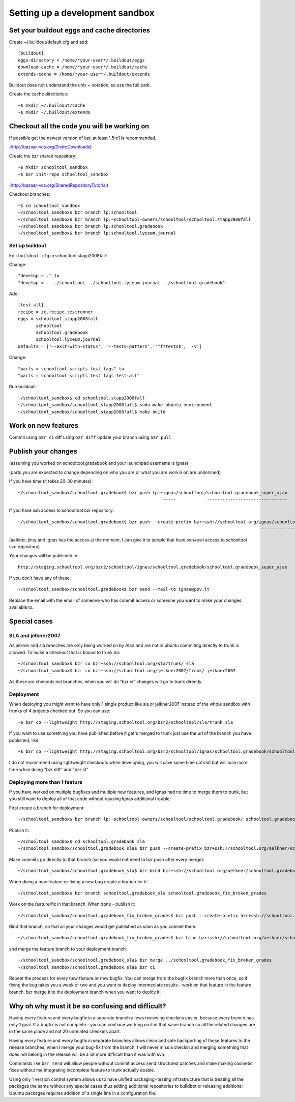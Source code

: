 Setting up a development sandbox
================================

Set your buildout eggs and cache directories
--------------------------------------------

Create ~/.buildout/default.cfg and add::

  [buildout]
  eggs-directory = /home/*your-user*/.buildout/eggs
  download-cache = /home/*your-user*/.buildout/cache
  extends-cache = /home/*your-user*/.buildout/extends

Buildout does not understand the unix ~ notation, so use the full
path.

Create the cache directories::

  ~$ mkdir ~/.buildout/cache
  ~$ mkdir ~/.buildout/extends

Checkout all the code you will be working on
--------------------------------------------

If possible get the newest version of bzr, at least 1.5rc1 is recommended.

(http://bazaar-vcs.org/DistroDownloads)

Create the bzr shared repository::

  ~$ mkdir schooltool_sandbox
  ~$ bzr init-repo schooltool_sandbox

(http://bazaar-vcs.org/SharedRepositoryTutorial)

Checkout branches::

  ~$ cd schooltool_sandbox
  ~/schooltool_sandbox$ bzr branch lp:schooltool
  ~/schooltool_sandbox$ bzr branch lp:~schooltool-owners/schooltool/schooltool.stapp2008fall
  ~/schooltool_sandbox$ bzr branch lp:schooltool.gradebook
  ~/schooltool_sandbox$ bzr branch lp:schooltool.lyceum.journal

Set up buildout
~~~~~~~~~~~~~~~

Edit ``buildout.cfg`` in schooltool.stapp2008fall:

Change::

 "develop = ." to
 "develop = . ../schooltool ../schooltool.lyceum.journal ../schooltool.gradebook"

Add::

  [test-all]
  recipe = zc.recipe.testrunner
  eggs = schooltool.stapp2008fall
         schooltool
         schooltool.gradebook
         schooltool.lyceum.journal
  defaults = ['--exit-with-status', '--tests-pattern', '^f?tests$', '-v']

Change::

 "parts = schooltool scripts test tags" to
 "parts = schooltool scripts test tags test-all"

Run buildout::

  ~/schooltool_sandbox$ cd schooltool.stapp2008fall
  ~/schooltool_sandbox/schooltool.stapp2008fall$ sudo make ubuntu-environment
  ~/schooltool_sandbox/schooltool.stapp2008fall$ make build


Work on new features
--------------------

Commit using ``bzr ci`` diff using ``bzr diff`` update your branch using ``bzr pull``

Publish your changes
--------------------

(assuming you worked on schooltool.gradebook and your launchpad
username is ignas)

(parts you are expected to change depending on who you are or what you
are workin on are underlined)

If you have time (it takes 20-30 minutes)::

  ~/schooltool_sandbox/schooltool.gradebook$ bzr push lp:~ignas/schooltool/schooltool.gradebook_super_ajax
                                                          -----            -------------------------------

If you have ssh access to schooltool bzr repository::

  ~/schooltool_sandbox/schooltool.gradebook$ bzr push --create-prefix bzr+ssh://schooltool.org/ignas/schooltool.gradebook/schooltool.gradebook_super_ajax
                                                                                               ----------------------------------------------------------

(aelkner, jinty and ignas has the access at the moment, I can give it
to people that have svn+ssh access to schooltool svn repository)

Your changes will be published in::

  http://staging.schooltool.org/bzr2/schooltool/ignas/schooltool.gradebook/schooltool.gradebook_super_ajax


If you don't have any of these::

  ~/schooltool_sandbox/schooltool.gradebook$ bzr send --mail-to ignas@pov.lt

Replace the email with the email of someone who has commit access or
someone you want to make your changes available to.

Special cases
-------------

SLA and jelkner2007
~~~~~~~~~~~~~~~~~~~

As jelkner and sla branches are only being worked on by Alan and are
not in ubuntu commiting directly to trunk is allowed. To make a
checkout that is bound to trunk do::

  ~/schooltool_sandbox$ bzr co bzr+ssh://schooltool.org/sla/trunk/ sla
  ~/schooltool_sandbox$ bzr co bzr+ssh://schooltool.org/jelkner2007/trunk/ jelkner2007

As these are chekouts not branches, when you will do "bzr ci" changes
will go to trunk directly.

Deployment
~~~~~~~~~~

When deploying you might want to have only 1 single product like sla
or jelkner2007 instead of the whole sandbox with trunks of 4 projects
checked out. So you can use::

  ~$ bzr co --lightweight http://staging.schooltool.org/bzr2/schooltool/sla/trunk sla

If you want to use something you have published before it get's merged
to trunk just use the url of the branch you have published, like::

  ~$ bzr co --lightweight http://staging.schooltool.org/bzr2/schooltool/ignas/schooltool.gradebook/schooltool.gradebook_super_ajax

I do not recommend using lightweight checkouts when developing, you
will save some time upfront but will lose more time when doing "bzr
diff" and "bzr st"

Deploying more than 1 feature
~~~~~~~~~~~~~~~~~~~~~~~~~~~~~

If you have worked on multiple bugfixes and multiple new features, and
Ignas had no time to merge them to trunk, but you still want to deploy
all of that code without causing Ignas additional trouble:

First create a branch for deployment::

  ~/schooltool_sandbox$ bzr branch lp:~schooltool-owners/schooltool/schooltool.gradebook/ schooltool.gradebook_sla

Publish it::

  ~/schooltool_sandbox$ cd schooltool.gradebook_sla
  ~/schooltool_sandbox/schooltool.gradebook_sla$ bzr push --create-prefix bzr+ssh://schooltool.org/aelkner/schooltool.gradebook/schooltool.gradebook_sla/

Make commits go directly to that branch (so you would not need to bzr push after every merge)::

  ~/schooltool_sandbox/schooltool.gradebook_sla$ bzr bind bzr+ssh://schooltool.org/aelkner/schooltool.gradebook/schooltool.gradebook_sla/

When doing a new feature or fixing a new bug create a branch for it::

  ~/schooltool_sandbox$ bzr branch schooltool.gradebook_sla schooltool.gradebook_fix_broken_grades

Work on the feature/fix in that branch. When done - publish it::

  ~/schooltool_sandbox/schooltool.gradebook_fix_broken_grades$ bzr push --create-prefix bzr+ssh://schooltool.org/aelkner/schooltool.gradebook/schooltool.gradebook_fix_broken_grades/

Bind that branch, so that all your changes would get published as soon
as you commit them::

  ~/schooltool_sandbox/schooltool.gradebook_fix_broken_grades$ bzr bind bzr+ssh://schooltool.org/aelkner/schooltool.gradebook/schooltool.gradebook_fix_broken_grades/

and merge the feature branch to your deployment branch::

  ~/schooltool_sandbox/schooltool.gradebook_sla$ bzr merge ../schooltool.gradebook_fix_broken_grades
  ~/schooltool_sandbox/schooltool.gradebook_sla$ bzr ci

Repeat the process for every new feature or new bugfix. You can merge
from the bugfix branch more than once, so if fixing the bug takes you
a week or two and you want to deploy intermediate results - work on
that feature in the feature branch, bzr merge it to the deployment
branch when you want to deploy it.

Why oh why must it be so confusing and difficult?
-------------------------------------------------

Having every feature and every bugfix in a separate branch allows
reviewing checkins easier, because every branch has only 1 goal. If a
bugfix is not complete - you can continue working on it in that same
branch so all the related changes are in the same place and not 20
unrelated checkins apart.

Having every feature and every bugfix in separate branches allows
clean and safe backporting of these features to the release branches,
when I merge your bug-fix from the branch, I will never miss a checkin
and merging something that does not belong in the release will be a
lot more difficult than it was with svn.

Commands like ``bzr send`` will allow people without commit access send
structured patches and make making cosmetic fixes without me
integrating incomplete feature to trunk actually doable.

Using only 1 version control system allows us to have unified
packaging+testing infrastructure that is treating all the packages the
same without any special cases thus adding additional repositories to
buildbot or releasing additional Ubuntu packages requires addition of
a single line in a configuration file.
